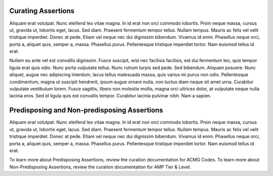 Curating Assertions
===================

Aliquam erat volutpat.  Nunc eleifend leo vitae magna.  In id erat non orci commodo lobortis.  Proin neque massa, cursus ut, gravida ut, lobortis eget, lacus.  Sed diam.  Praesent fermentum tempor tellus.  Nullam tempus.  Mauris ac felis vel velit tristique imperdiet.  Donec at pede.  Etiam vel neque nec dui dignissim bibendum.  Vivamus id enim.  Phasellus neque orci, porta a, aliquet quis, semper a, massa.  Phasellus purus.  Pellentesque tristique imperdiet tortor.  Nam euismod tellus id erat.

Nullam eu ante vel est convallis dignissim.  Fusce suscipit, wisi nec facilisis facilisis, est dui fermentum leo, quis tempor ligula erat quis odio.  Nunc porta vulputate tellus.  Nunc rutrum turpis sed pede.  Sed bibendum.  Aliquam posuere.  Nunc aliquet, augue nec adipiscing interdum, lacus tellus malesuada massa, quis varius mi purus non odio.  Pellentesque condimentum, magna ut suscipit hendrerit, ipsum augue ornare nulla, non luctus diam neque sit amet urna.  Curabitur vulputate vestibulum lorem.  Fusce sagittis, libero non molestie mollis, magna orci ultrices dolor, at vulputate neque nulla lacinia eros.  Sed id ligula quis est convallis tempor.  Curabitur lacinia pulvinar nibh.  Nam a sapien.

Predisposing and Non-predisposing Assertions
============================================

.. image:: /images/figures/CIViC_assertion-types_v2a.png

Aliquam erat volutpat.  Nunc eleifend leo vitae magna.  In id erat non orci commodo lobortis.  Proin neque massa, cursus ut, gravida ut, lobortis eget, lacus.  Sed diam.  Praesent fermentum tempor tellus.  Nullam tempus.  Mauris ac felis vel velit tristique imperdiet.  Donec at pede.  Etiam vel neque nec dui dignissim bibendum.  Vivamus id enim.  Phasellus neque orci, porta a, aliquet quis, semper a, massa.  Phasellus purus.  Pellentesque tristique imperdiet tortor.  Nam euismod tellus id erat.

To learn more about Predisposing Assertions, review the curation documentation for ACMG Codes. To learn more about Non-Predisposing Assertions, review the curation documentation for AMP Tier & Level.
